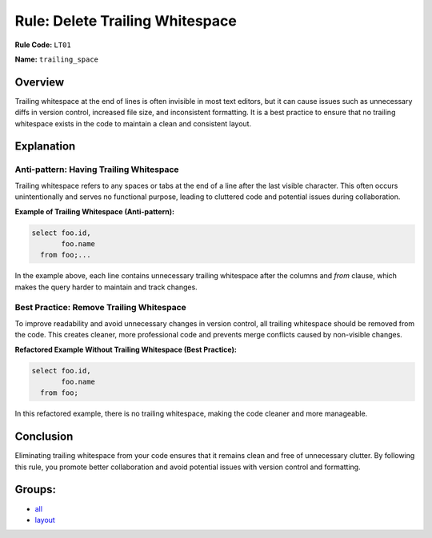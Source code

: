 =================================
Rule: Delete Trailing Whitespace
=================================

**Rule Code:** ``LT01``

**Name:** ``trailing_space``

Overview
--------

Trailing whitespace at the end of lines is often invisible in most text editors, but it can cause issues such as unnecessary diffs in version control, increased file size, and inconsistent formatting. It is a best practice to ensure that no trailing whitespace exists in the code to maintain a clean and consistent layout.

Explanation
-----------

Anti-pattern: Having Trailing Whitespace
~~~~~~~~~~~~~~~~~~~~~~~~~~~~~~~~~~~~~~~~

Trailing whitespace refers to any spaces or tabs at the end of a line after the last visible character. This often occurs unintentionally and serves no functional purpose, leading to cluttered code and potential issues during collaboration.

**Example of Trailing Whitespace (Anti-pattern):**

.. code-block:: sql

    select foo.id,
           foo.name
      from foo;...

In the example above, each line contains unnecessary trailing whitespace after the columns and `from` clause, which makes the query harder to maintain and track changes.

Best Practice: Remove Trailing Whitespace
~~~~~~~~~~~~~~~~~~~~~~~~~~~~~~~~~~~~~~~~~

To improve readability and avoid unnecessary changes in version control, all trailing whitespace should be removed from the code. This creates cleaner, more professional code and prevents merge conflicts caused by non-visible changes.

**Refactored Example Without Trailing Whitespace (Best Practice):**

.. code-block:: sql

    select foo.id,
           foo.name
      from foo;

In this refactored example, there is no trailing whitespace, making the code cleaner and more manageable.

Conclusion
----------

Eliminating trailing whitespace from your code ensures that it remains clean and free of unnecessary clutter. By following this rule, you promote better collaboration and avoid potential issues with version control and formatting.

Groups:
-------

- `all <../..>`_
- `layout <../..#layout-rules>`_